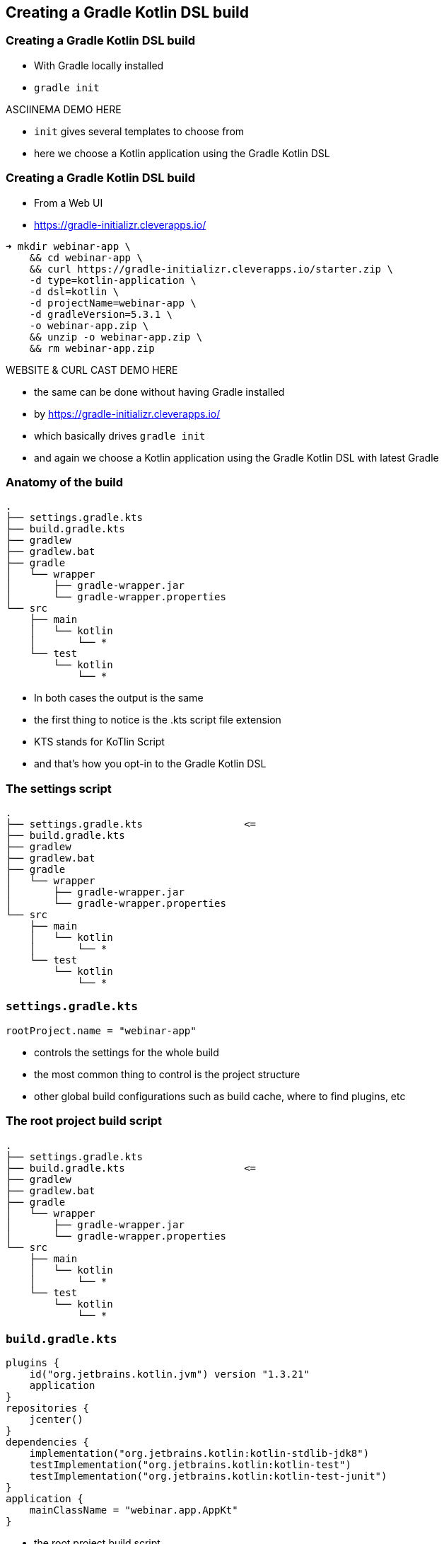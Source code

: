 
[background-color="#01303a"]
== Creating a Gradle Kotlin DSL build

=== Creating a Gradle Kotlin DSL build

* With Gradle locally installed
* `gradle init`

ASCIINEMA DEMO HERE

[.notes]
--
* `init` gives several templates to choose from
* here we choose a Kotlin application using the Gradle Kotlin DSL
--

=== Creating a Gradle Kotlin DSL build

* From a Web UI
* https://gradle-initializr.cleverapps.io/

[source,text]
----
➜ mkdir webinar-app \
    && cd webinar-app \
    && curl https://gradle-initializr.cleverapps.io/starter.zip \
    -d type=kotlin-application \
    -d dsl=kotlin \
    -d projectName=webinar-app \
    -d gradleVersion=5.3.1 \
    -o webinar-app.zip \
    && unzip -o webinar-app.zip \
    && rm webinar-app.zip
----

WEBSITE & CURL CAST DEMO HERE

[.notes]
--
* the same can be done without having Gradle installed
* by https://gradle-initializr.cleverapps.io/
* which basically drives `gradle init`
* and again we choose a Kotlin application using the Gradle Kotlin DSL with latest Gradle
--

=== Anatomy of the build

[source,text]
----
.
├── settings.gradle.kts
├── build.gradle.kts
├── gradlew
├── gradlew.bat
├── gradle
│   └── wrapper
│       ├── gradle-wrapper.jar
│       └── gradle-wrapper.properties
└── src
    ├── main
    │   └── kotlin
    │       └── *
    └── test
        └── kotlin
            └── *
----

[.notes]
--
* In both cases the output is the same
* the first thing to notice is the .kts script file extension
* KTS stands for KoTlin Script
* and that's how you opt-in to the Gradle Kotlin DSL
--

[transition=none]
=== The settings script

[source,text]
----
.
├── settings.gradle.kts                 <=
├── build.gradle.kts
├── gradlew
├── gradlew.bat
├── gradle
│   └── wrapper
│       ├── gradle-wrapper.jar
│       └── gradle-wrapper.properties
└── src
    ├── main
    │   └── kotlin
    │       └── *
    └── test
        └── kotlin
            └── *
----


[transition=none]
=== `settings.gradle.kts`

[source,kotlin]
----
rootProject.name = "webinar-app"
----

[.notes]
--
* controls the settings for the whole build
* the most common thing to control is the project structure
* other global build configurations such as build cache, where to find plugins, etc
--

[transition=none]
=== The root project build script

[source,text]
----
.
├── settings.gradle.kts
├── build.gradle.kts                    <=
├── gradlew
├── gradlew.bat
├── gradle
│   └── wrapper
│       ├── gradle-wrapper.jar
│       └── gradle-wrapper.properties
└── src
    ├── main
    │   └── kotlin
    │       └── *
    └── test
        └── kotlin
            └── *
----

[transition=none]
=== `build.gradle.kts`

[source,kotlin]
----
plugins {
    id("org.jetbrains.kotlin.jvm") version "1.3.21"
    application
}
repositories {
    jcenter()
}
dependencies {
    implementation("org.jetbrains.kotlin:kotlin-stdlib-jdk8")
    testImplementation("org.jetbrains.kotlin:kotlin-test")
    testImplementation("org.jetbrains.kotlin:kotlin-test-junit")
}
application {
    mainClassName = "webinar.app.AppKt"
}
----

[.notes]
--
* the root project build script
* we say `root` because in fact you could have many, in this case we have just one
* it configures a Kotlin JVM application
* sets up the repository where to find the dependencies
* sets up the dependencies, if you want to know more about this important topic see the Dependency Management Fundamentals webinar
* sets up the application entry point
--

[transition=none]
=== The Gradle wrapper

[source,text]
----
.
├── settings.gradle.kts
├── build.gradle.kts
├── gradlew                             <=
├── gradlew.bat                         <=
├── gradle
│   └── wrapper
│       ├── gradle-wrapper.jar          <=
│       └── gradle-wrapper.properties   <=
└── src
    ├── main
    │   └── kotlin
    │       └── *
    └── test
        └── kotlin
            └── *
----

[.notes]
--
* the Gradle wrapper is a way for a build to declare/specify the version of Gradle it uses
* the script will automatically download the declared Gradle distribution
* makes it easy to get the build up and running (either in CI or some other developer's machine)
* only requires a JVM to bootstrap the whole build
--

[transition=none]
=== The project sources

[source,text]
----
.
├── settings.gradle.kts
├── build.gradle.kts
├── gradlew
├── gradlew.bat
├── gradle
│   └── wrapper
│       ├── gradle-wrapper.jar
│       └── gradle-wrapper.properties
└── src
    ├── main
    │   └── kotlin
    │       └── *                       <=
    └── test
        └── kotlin
            └── *                       <=
----

[.notes]
--
* and as you might expect, the source code for the application and tests in the standard layout
--

=== Using the build

[source,text]
----
➜ ./gradlew run

> Task :run
Hello world.

BUILD SUCCESSFUL in 0s
2 actionable tasks: 2 executed
----

<demo here>

[.notes]
--
* record the bootstrapping process
** download the Gradle distro
** start daemon
** >> run again with `./gradlew check` to show it's cached
* and here we just use the Gradle wrapper to execute the `run` task provided by the `application` plugin
--

